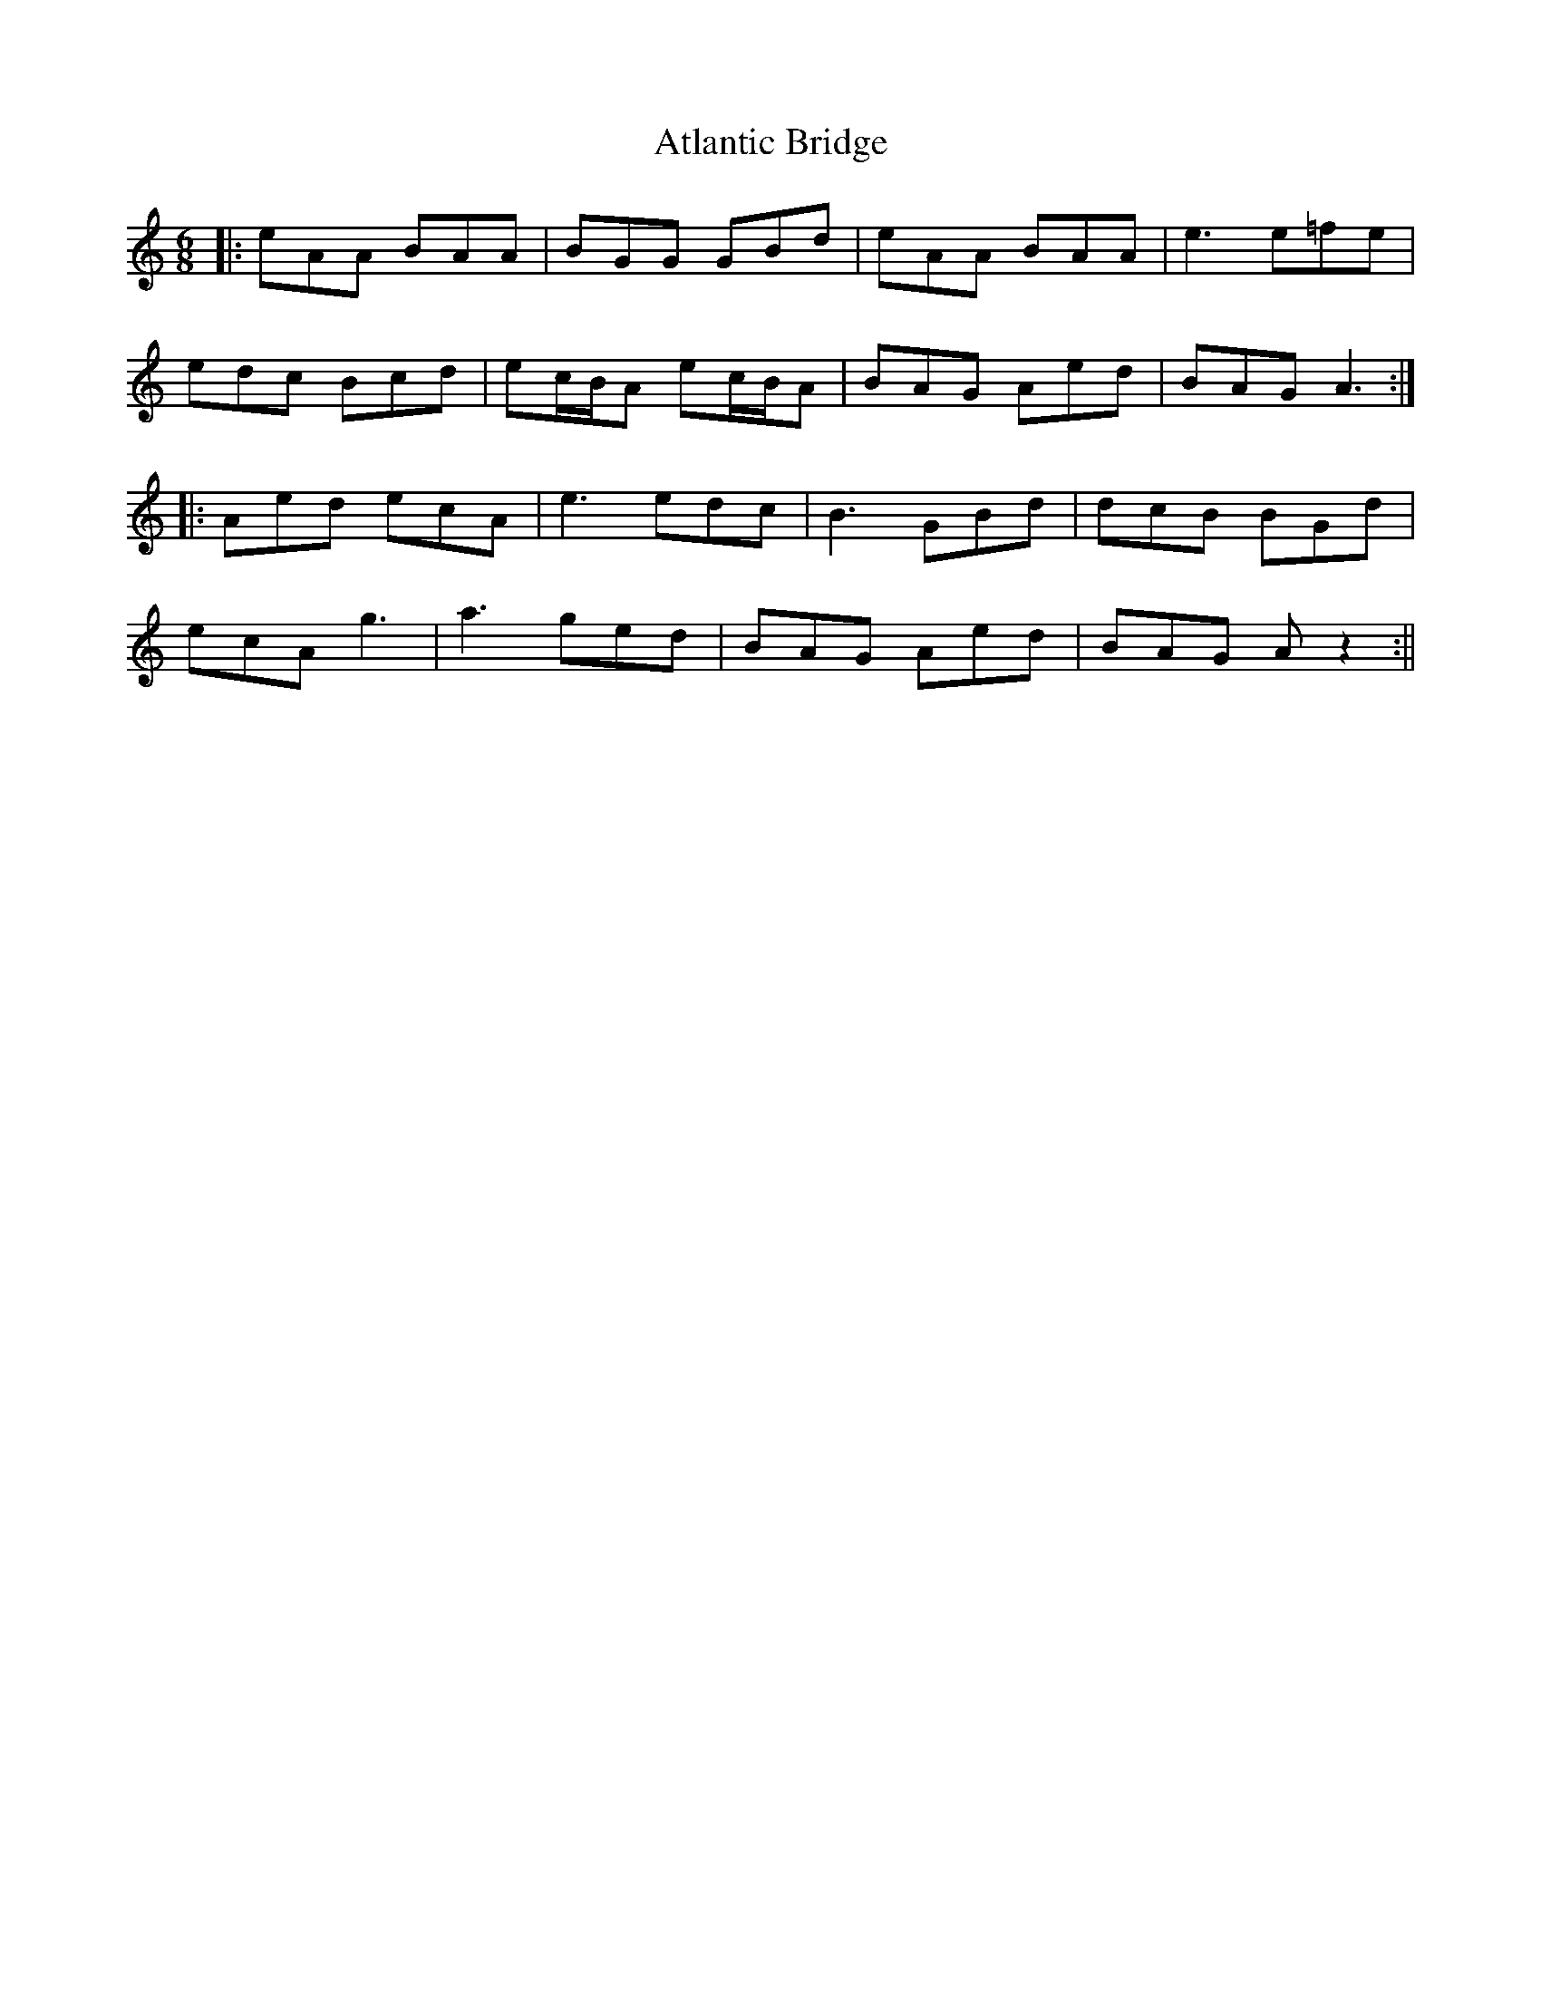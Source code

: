 X: 4
T: Atlantic Bridge
Z: JACKB
S: https://thesession.org/tunes/8239#setting19406
R: jig
M: 6/8
L: 1/8
K: Amin
|:eAA BAA|BGG GBd|eAA BAA|e3 e=fe|edc Bcd|ec/B/A ec/B/A|BAG Aed|BAG A3:||:Aed ecA|e3 edc|B3 GBd|dcB BGd|ecA g3|a3 ged|BAG Aed|BAG A z2:||
